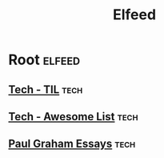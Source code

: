 #+TITLE: Elfeed

* Root                                                                                                          :elfeed:
** [[https://github.com/jbranchaud/til/commits/master.atom][Tech - TIL]]                                                                                                    :tech:
** [[https://github.com/sindresorhus/awesome/commits/main.atom][Tech - Awesome List]]                                                                                           :tech:
** [[http://www.aaronsw.com/2002/feeds/pgessays.rss][Paul Graham Essays]]                                                                                            :tech:
